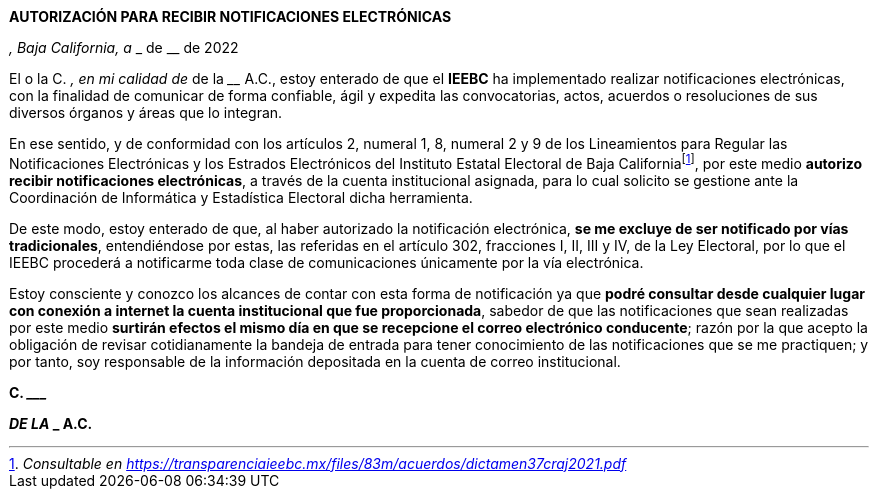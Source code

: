 *AUTORIZACIÓN PARA RECIBIR NOTIFICACIONES ELECTRÓNICAS*

__________________, Baja California, a ___ de ____________ de 2022

El o la C. _______________­­­­­­_________________, en mi calidad de
____________________________ de la ____________________________ A.C.,
estoy enterado de que el *IEEBC* ha implementado realizar notificaciones
electrónicas, con la finalidad de comunicar de forma confiable, ágil y
expedita las convocatorias, actos, acuerdos o resoluciones de sus
diversos órganos y áreas que lo integran.

En ese sentido, y de conformidad con los artículos 2, numeral 1, 8,
numeral 2 y 9 de los Lineamientos para Regular las Notificaciones
Electrónicas y los Estrados Electrónicos del Instituto Estatal Electoral
de Baja Californiafootnote:[_Consultable en
https://transparenciaieebc.mx/files/83m/acuerdos/dictamen37craj2021.pdf_],
por este medio *autorizo recibir notificaciones electrónicas*, a través
de la cuenta institucional asignada, para lo cual solicito se gestione
ante la Coordinación de Informática y Estadística Electoral dicha
herramienta.

De este modo, estoy enterado de que, al haber autorizado la notificación
electrónica, *se me excluye de ser notificado por vías tradicionales*,
entendiéndose por estas, las referidas en el artículo 302, fracciones I,
II, III y IV, de la Ley Electoral, por lo que el IEEBC procederá a
notificarme toda clase de comunicaciones únicamente por la vía
electrónica.

Estoy consciente y conozco los alcances de contar con esta forma de
notificación ya que *podré consultar desde cualquier lugar con conexión
a internet la cuenta institucional que fue proporcionada*, sabedor de
que las notificaciones que sean realizadas por este medio *surtirán
efectos el mismo día en que se recepcione el correo electrónico
conducente*; razón por la que acepto la obligación de revisar
cotidianamente la bandeja de entrada para tener conocimiento de las
notificaciones que se me practiquen; y por tanto, soy responsable de la
información depositada en la cuenta de correo institucional.

*C. _______________________________________*

*______________________ DE LA _________________________________ A.C.*
